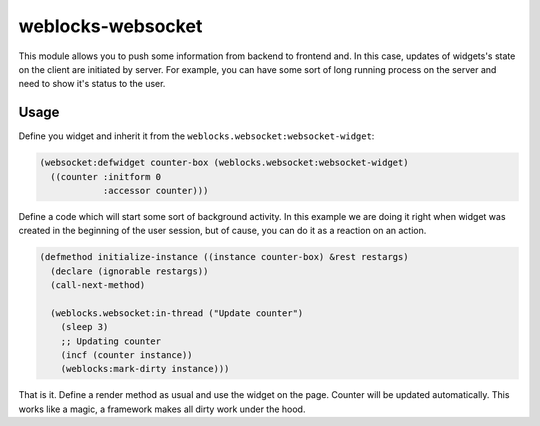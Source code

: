 ====================
 weblocks-websocket
====================

.. insert-your badges like that:

.. image:: https://travis-ci.org/40ants/weblocks-websocket.svg?branch=master
    :target: https://travis-ci.org/40ants/weblocks-websocket

.. Everything starting from this commit will be inserted into the
   index page of the HTML documentation.
.. include-from

This module allows you to push some information from backend to frontend
and. In this case, updates of widgets's state on the client are
initiated by server. For example, you can have some sort of long running
process on the server and need to show it's status to the user.


Usage
=====

Define you widget and inherit it from the
``weblocks.websocket:websocket-widget``:

.. code:: common-lisp
          
   (websocket:defwidget counter-box (weblocks.websocket:websocket-widget)
     ((counter :initform 0
               :accessor counter)))


Define a code which will start some sort of background activity. In this
example we are doing it right when widget was created in the beginning
of the user session, but of cause, you can do it as a reaction on an
action.



.. code:: common-lisp

   (defmethod initialize-instance ((instance counter-box) &rest restargs)
     (declare (ignorable restargs))
     (call-next-method)

     (weblocks.websocket:in-thread ("Update counter")
       (sleep 3)
       ;; Updating counter
       (incf (counter instance))
       (weblocks:mark-dirty instance)))

That is it. Define a render method as usual and use the widget on the
page. Counter will be updated automatically. This works like a magic,
a framework makes all dirty work under the hood.
